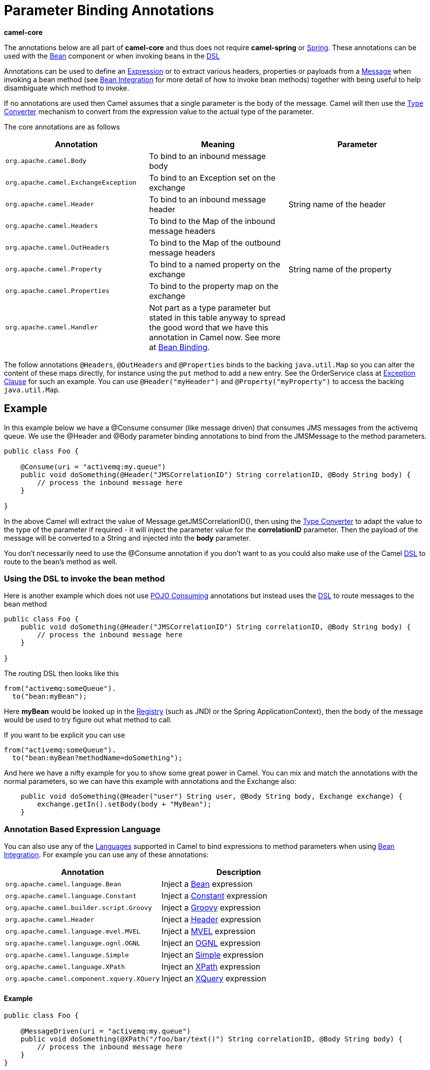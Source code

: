 [[ParameterBindingAnnotations-ParameterBindingAnnotations]]
= Parameter Binding Annotations

**camel-core**

The annotations below are all part of *camel-core* and thus does not
require *camel-spring* or xref:spring.adoc[Spring]. These annotations
can be used with the xref:components::bean-component.adoc[Bean] component or when invoking
beans in the xref:dsl.adoc[DSL]

Annotations can be used to define an xref:expression.adoc[Expression] or
to extract various headers, properties or payloads from a
xref:message.adoc[Message] when invoking a bean method (see
xref:bean-integration.adoc[Bean Integration] for more detail of how to
invoke bean methods) together with being useful to help disambiguate
which method to invoke.

If no annotations are used then Camel assumes that a single parameter is
the body of the message. Camel will then use the
xref:type-converter.adoc[Type Converter] mechanism to convert from the
expression value to the actual type of the parameter.

The core annotations are as follows

[width="100%",cols="34%,33%,33%",options="header",]
|=======================================================================
|Annotation |Meaning |Parameter
|`org.apache.camel.Body`
|To bind to an inbound message body | 

|`org.apache.camel.ExchangeException`
|To bind to an Exception set on the exchange | 

|`org.apache.camel.Header`
|To bind to an inbound message header |String name of the header

|`org.apache.camel.Headers`
|To bind to the Map of the inbound message headers | 

|`org.apache.camel.OutHeaders`
|To bind to the Map of the outbound message headers | 

|`org.apache.camel.Property`
|To bind to a named property on the exchange |String name of the
property

|`org.apache.camel.Properties`
|To bind to the property map on the exchange | 

|`org.apache.camel.Handler`
|Not part as a type parameter but stated in this table anyway to spread
the good word that we have this annotation in Camel now. See more at
xref:bean-binding.adoc[Bean Binding]. | 
|=======================================================================

The follow annotations `@Headers`, `@OutHeaders` and `@Properties` binds
to the backing `java.util.Map` so you can alter the content of these
maps directly, for instance using the `put` method to add a new entry.
See the OrderService class at xref:exception-clause.adoc[Exception
Clause] for such an example. You can use `@Header("myHeader")` and
`@Property("myProperty")` to access the backing `java.util.Map`.

[[ParameterBindingAnnotations-Example]]
== Example

In this example below we have a @Consume consumer (like message driven)
that consumes JMS messages from the activemq queue. We use the @Header
and @Body parameter binding annotations to bind from the JMSMessage to
the method parameters.

[source,syntaxhighlighter-pre]
----
public class Foo {
    
    @Consume(uri = "activemq:my.queue")
    public void doSomething(@Header("JMSCorrelationID") String correlationID, @Body String body) {
        // process the inbound message here
    }

}
----

In the above Camel will extract the value of
Message.getJMSCorrelationID(), then using the
xref:type-converter.adoc[Type Converter] to adapt the value to the type
of the parameter if required - it will inject the parameter value for
the *correlationID* parameter. Then the payload of the message will be
converted to a String and injected into the *body* parameter.

You don't necessarily need to use the @Consume annotation if you don't
want to as you could also make use of the Camel xref:dsl.adoc[DSL] to
route to the bean's method as well.

[[ParameterBindingAnnotations-UsingtheDSLtoinvokethebeanmethod]]
=== Using the DSL to invoke the bean method

Here is another example which does not use xref:pojo-consuming.adoc[POJO
Consuming] annotations but instead uses the xref:dsl.adoc[DSL] to route
messages to the bean method

[source,syntaxhighlighter-pre]
----
public class Foo {
    public void doSomething(@Header("JMSCorrelationID") String correlationID, @Body String body) {
        // process the inbound message here
    }

}
----

The routing DSL then looks like this

[source,syntaxhighlighter-pre]
----
from("activemq:someQueue").
  to("bean:myBean");
----

Here *myBean* would be looked up in the xref:registry.adoc[Registry]
(such as JNDI or the Spring ApplicationContext), then the body of the
message would be used to try figure out what method to call.

If you want to be explicit you can use

[source,syntaxhighlighter-pre]
----
from("activemq:someQueue").
  to("bean:myBean?methodName=doSomething");
----

And here we have a nifty example for you to show some great power in
Camel. You can mix and match the annotations with the normal parameters,
so we can have this example with annotations and the Exchange also:

[source,syntaxhighlighter-pre]
----
    public void doSomething(@Header("user") String user, @Body String body, Exchange exchange) {
        exchange.getIn().setBody(body + "MyBean");
    }
----

[[ParameterBindingAnnotations-AnnotationBasedExpressionLanguage]]
=== Annotation Based Expression Language

You can also use any of the xref:languages.adoc[Languages] supported in
Camel to bind expressions to method parameters when using
xref:bean-integration.adoc[Bean Integration]. For example you can use
any of these annotations:

[width="100%",cols="50%,50%",options="header",]
|=======================================================================
|Annotation |Description
|`org.apache.camel.language.Bean`
|Inject a xref:components::bean-language.adoc[Bean] expression

|`org.apache.camel.language.Constant`
|Inject a xref:constant-language.adoc[Constant] expression

|`org.apache.camel.builder.script.Groovy`
|Inject a  xref:components::groovy-language.adoc[Groovy] expression

|`org.apache.camel.Header`
|Inject a xref:header-language.adoc[Header] expression

|`org.apache.camel.language.mvel.MVEL`
|Inject a xref:components::mvel-language.adoc[MVEL] expression

|`org.apache.camel.language.ognl.OGNL`
|Inject an xref:components::ognl-language.adoc[OGNL] expression

|`org.apache.camel.language.Simple`
|Inject an xref:simple-language.adoc[Simple] expression

|`org.apache.camel.language.XPath`
|Inject an xref:components::xpath-language.adoc[XPath] expression

|`org.apache.camel.component.xquery.XQuery`
|Inject an xref:components::xquery-language.adoc[XQuery] expression
|=======================================================================

[[ParameterBindingAnnotations-Example:]]
==== Example

[source,syntaxhighlighter-pre]
----
public class Foo {
    
    @MessageDriven(uri = "activemq:my.queue")
    public void doSomething(@XPath("/foo/bar/text()") String correlationID, @Body String body) {
        // process the inbound message here
    }
}
----

[[ParameterBindingAnnotations-Advancedexampleusing@Bean]]
==== Advanced example using @Bean

And an example of using the the
org.apache.camel.language/Bean.adoc[@Bean]
binding annotation, where you can use a xref:components::bean-component.adoc[POJO] where you
can do whatever java code you like:

[source,syntaxhighlighter-pre]
----
public class Foo {
    
    @MessageDriven(uri = "activemq:my.queue")
    public void doSomething(@Bean("myCorrelationIdGenerator") String correlationID, @Body String body) {
        // process the inbound message here
    }
}
----

And then we can have a spring bean with the id
*myCorrelationIdGenerator* where we can compute the id.

[source,syntaxhighlighter-pre]
----
public class MyIdGenerator {

    private UserManager userManager;

    public String generate(@Header(name = "user") String user, @Body String payload) throws Exception {
       User user = userManager.lookupUser(user);
       String userId = user.getPrimaryId();
       String id = userId + generateHashCodeForPayload(payload);
       return id;
   }
}
----

The xref:components::bean-component.adoc[POJO] MyIdGenerator has one public method that
accepts two parameters. However we have also annotated this one with the
@Header and @Body annotation to help Camel know what to bind here from
the Message from the Exchange being processed.

Of course this could be simplified a lot if you for instance just have a
simple id generator. But we wanted to demonstrate that you can use the
xref:bean-binding.adoc[Bean Binding] annotations anywhere.

[source,syntaxhighlighter-pre]
----
public class MySimpleIdGenerator {

    public static int generate()  {
       // generate a unique id
       return 123;
   }
}
----

And finally we just need to remember to have our bean registered in the
Spring xref:registry.adoc[Registry]:

[source,syntaxhighlighter-pre]
----
   <bean id="myCorrelationIdGenerator" class="com.mycompany.MySimpleIdGenerator"/>
----

[[ParameterBindingAnnotations-Exampleusing]]
==== Example using xref:components::groovy-language.adoc[Groovy]

In this example we have an Exchange that has a User object stored in the
in header. This User object has methods to get some user information. We
want to use xref:components::groovy-language.adoc[Groovy] to inject an expression that
extracts and concats the fullname of the user into the fullName
parameter.

[source,syntaxhighlighter-pre]
----
    public void doSomething(@Groovy("$request.header['user'].firstName $request.header['user'].familyName) String fullName, @Body String body) {
        // process the inbound message here
    }
----

Groovy supports GStrings that is like a template where we can insert $
placeholders that will be evaluated by Groovy.
